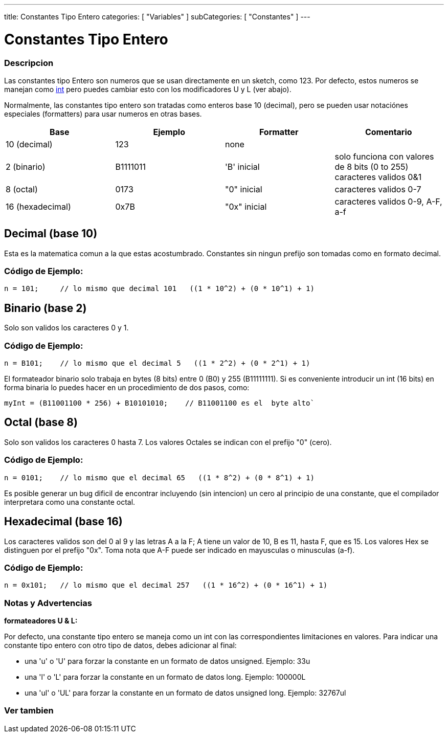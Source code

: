 ---
title: Constantes Tipo Entero
categories: [ "Variables" ]
subCategories: [ "Constantes" ]
---

:source-highlighter: pygments
:pygments-style: arduino



= Constantes Tipo Entero


// OVERVIEW SECTION STARTS
[#overview]
--

[float]
=== Descripcion
Las constantes tipo Entero son numeros que se usan directamente en un sketch, como 123. Por defecto, estos numeros se manejan como link:../../data-types[int] pero puedes cambiar esto con los modificadores U y L (ver abajo).
[%hardbreaks]

Normalmente, las constantes tipo entero son tratadas como enteros base 10 (decimal), pero se pueden usar notaciónes especiales (formatters) para usar numeros en otras bases.
[%hardbreaks]

|===
|Base |Ejemplo |Formatter |Comentario

|10 (decimal)
|123
|none
|

|2 (binario)
|B1111011
|'B' inicial
|solo funciona con valores de 8 bits (0 to 255) caracteres validos 0&1

|8 (octal)
|0173
|"0" inicial
|caracteres validos 0-7

|16 (hexadecimal)
|0x7B
|"0x" inicial
|caracteres validos 0-9, A-F, a-f
|===
[%hardbreaks]

--
// OVERVIEW SECTION ENDS



// HOW TO USE SECTION STARTS
[#howtouse]
--
[float]
== Decimal (base 10)
Esta es la matematica comun a la que estas acostumbrado. Constantes sin ningun prefijo son tomadas como en formato decimal.

[float]
=== Código de Ejemplo:
[source,arduino]
----
n = 101;     // lo mismo que decimal 101   ((1 * 10^2) + (0 * 10^1) + 1)
----
[%hardbreaks]

[float]
== Binario (base 2)
Solo son validos los caracteres 0 y 1.

[float]
=== Código de Ejemplo:
[source,arduino]
----
n = B101;    // lo mismo que el decimal 5   ((1 * 2^2) + (0 * 2^1) + 1)
----

El formateador binario solo trabaja en bytes (8 bits) entre 0 (B0) y 255 (B11111111). Si es conveniente introducir un int (16 bits) en forma binaria lo puedes hacer en un procedimiento de dos pasos, como:
[source,arduino]
----
myInt = (B11001100 * 256) + B10101010;    // B11001100 es el  byte alto`
----
[%hardbreaks]

[float]
== Octal (base 8)
Solo son validos los caracteres 0 hasta 7. Los valores Octales se indican con el prefijo "0" (cero).

[float]
=== Código de Ejemplo:
[source,arduino]
----
n = 0101;    // lo mismo que el decimal 65   ((1 * 8^2) + (0 * 8^1) + 1)
----
Es posible generar un bug dificil de encontrar incluyendo (sin intencion) un cero al principio de una constante, que el compilador interpretara como una constante octal.
[%hardbreaks]

[float]
== Hexadecimal (base 16)
Los caracteres validos son del 0 al 9 y las letras A a la F; A tiene un valor de 10, B es 11, hasta F, que es 15. Los valores Hex se distinguen por el prefijo "0x". Toma nota que A-F puede ser indicado en mayusculas o minusculas (a-f).

[float]
=== Código de Ejemplo:
[source,arduino]
----
n = 0x101;   // lo mismo que el decimal 257   ((1 * 16^2) + (0 * 16^1) + 1)
----
[%hardbreaks]


[float]
=== Notas y Advertencias
*formateadores U & L:*

Por defecto, una constante tipo entero se maneja como un int con las correspondientes limitaciones en valores. Para indicar una constante tipo entero con otro tipo de datos, debes adicionar al final:

  - una 'u' o 'U' para forzar la constante en un formato de datos unsigned. Ejemplo: 33u
  - una 'l' o 'L' para forzar la constante en un formato de datos long. Ejemplo: 100000L
  - una 'ul' o 'UL' para forzar la constante en un formato de datos unsigned long. Ejemplo: 32767ul

[%hardbreaks]

--
// HOW TO USE SECTION ENDS




// SEE ALSO SECTION BEGINS
[#see_also]
--

[float]
=== Ver tambien

[role="language"]

--
// SEE ALSO SECTION ENDS
